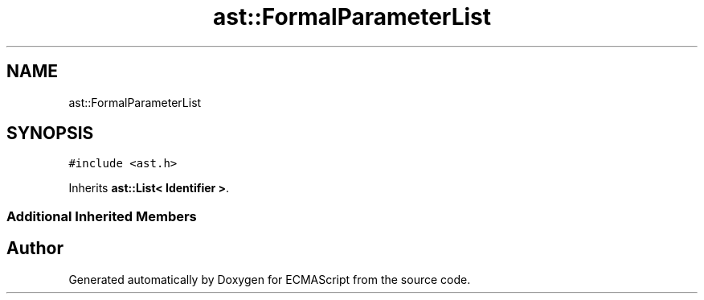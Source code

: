 .TH "ast::FormalParameterList" 3 "Sun Apr 30 2017" "ECMAScript" \" -*- nroff -*-
.ad l
.nh
.SH NAME
ast::FormalParameterList
.SH SYNOPSIS
.br
.PP
.PP
\fC#include <ast\&.h>\fP
.PP
Inherits \fBast::List< Identifier >\fP\&.
.SS "Additional Inherited Members"


.SH "Author"
.PP 
Generated automatically by Doxygen for ECMAScript from the source code\&.
